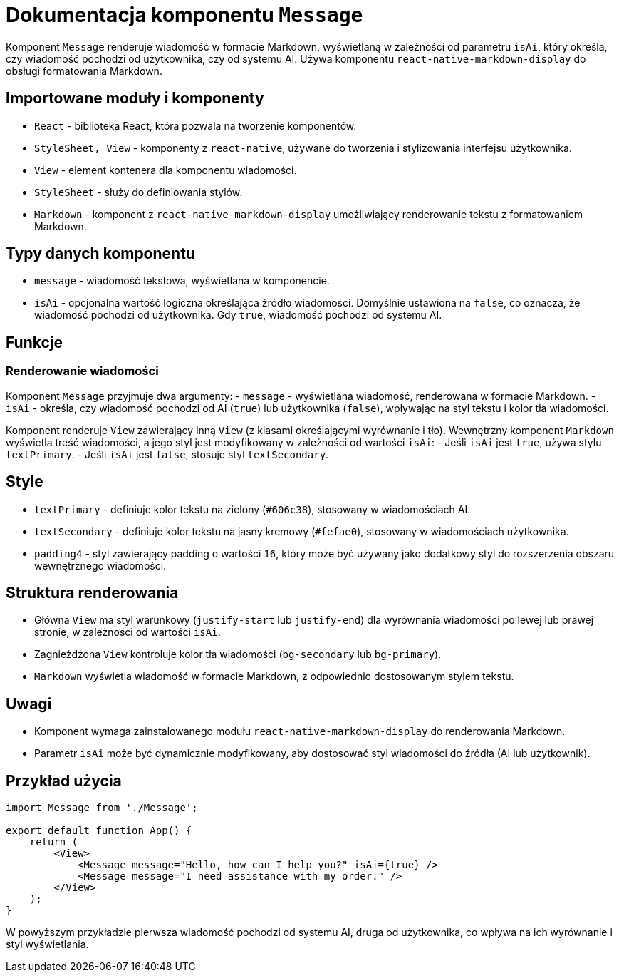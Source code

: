 = Dokumentacja komponentu `Message`

Komponent `Message` renderuje wiadomość w formacie Markdown, wyświetlaną w zależności od parametru `isAi`, który określa, czy wiadomość pochodzi od użytkownika, czy od systemu AI. Używa komponentu `react-native-markdown-display` do obsługi formatowania Markdown.

== Importowane moduły i komponenty

* `React` - biblioteka React, która pozwala na tworzenie komponentów.
* `StyleSheet, View` - komponenty z `react-native`, używane do tworzenia i stylizowania interfejsu użytkownika.
  * `View` - element kontenera dla komponentu wiadomości.
  * `StyleSheet` - służy do definiowania stylów.
* `Markdown` - komponent z `react-native-markdown-display` umożliwiający renderowanie tekstu z formatowaniem Markdown.

== Typy danych komponentu

* `message` - wiadomość tekstowa, wyświetlana w komponencie.
* `isAi` - opcjonalna wartość logiczna określająca źródło wiadomości. Domyślnie ustawiona na `false`, co oznacza, że wiadomość pochodzi od użytkownika. Gdy `true`, wiadomość pochodzi od systemu AI.

== Funkcje

=== Renderowanie wiadomości

Komponent `Message` przyjmuje dwa argumenty:
- `message` - wyświetlana wiadomość, renderowana w formacie Markdown.
- `isAi` - określa, czy wiadomość pochodzi od AI (`true`) lub użytkownika (`false`), wpływając na styl tekstu i kolor tła wiadomości.

Komponent renderuje `View` zawierający inną `View` (z klasami określającymi wyrównanie i tło). Wewnętrzny komponent `Markdown` wyświetla treść wiadomości, a jego styl jest modyfikowany w zależności od wartości `isAi`:
- Jeśli `isAi` jest `true`, używa stylu `textPrimary`.
- Jeśli `isAi` jest `false`, stosuje styl `textSecondary`.

== Style

* `textPrimary` - definiuje kolor tekstu na zielony (`#606c38`), stosowany w wiadomościach AI.
* `textSecondary` - definiuje kolor tekstu na jasny kremowy (`#fefae0`), stosowany w wiadomościach użytkownika.
* `padding4` - styl zawierający padding o wartości `16`, który może być używany jako dodatkowy styl do rozszerzenia obszaru wewnętrznego wiadomości.

== Struktura renderowania

* Główna `View` ma styl warunkowy (`justify-start` lub `justify-end`) dla wyrównania wiadomości po lewej lub prawej stronie, w zależności od wartości `isAi`.
* Zagnieżdżona `View` kontroluje kolor tła wiadomości (`bg-secondary` lub `bg-primary`).
* `Markdown` wyświetla wiadomość w formacie Markdown, z odpowiednio dostosowanym stylem tekstu.

== Uwagi

* Komponent wymaga zainstalowanego modułu `react-native-markdown-display` do renderowania Markdown.
* Parametr `isAi` może być dynamicznie modyfikowany, aby dostosować styl wiadomości do źródła (AI lub użytkownik).

== Przykład użycia

```javascript
import Message from './Message';

export default function App() {
    return (
        <View>
            <Message message="Hello, how can I help you?" isAi={true} />
            <Message message="I need assistance with my order." />
        </View>
    );
}
```

W powyższym przykładzie pierwsza wiadomość pochodzi od systemu AI, druga od użytkownika, co wpływa na ich wyrównanie i styl wyświetlania.